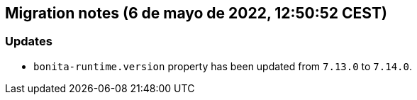 == Migration notes (6 de mayo de 2022, 12:50:52 CEST)

=== Updates

* `bonita-runtime.version` property has been updated from `7.13.0` to `7.14.0`.

